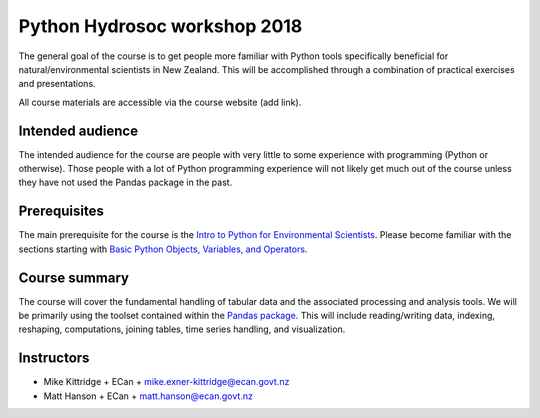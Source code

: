 Python Hydrosoc workshop 2018
==============================

The general goal of the course is to get people more familiar with Python tools specifically beneficial for natural/environmental scientists in New Zealand. This will be accomplished through a combination of practical exercises and presentations.

All course materials are accessible via the course website (add link).

Intended audience
------------------
The intended audience for the course are people with very little to some experience with programming (Python or otherwise). Those people with a lot of Python programming experience will not likely get much out of the course unless they have not used the Pandas package in the past.

Prerequisites
-------------
The main prerequisite for the course is the `Intro to Python for Environmental Scientists <https://basic-python.readthedocs.io>`_. Please become familiar with the sections starting with `Basic Python Objects, Variables, and Operators <https://basic-python.readthedocs.io/en/latest/basic_objects.html>`_.

Course summary
--------------
The course will cover the fundamental handling of tabular data and the associated processing and analysis tools. We will be primarily using the toolset contained within the `Pandas package <http://pandas.pydata.org/pandas-docs/stable/>`_. This will include reading/writing data, indexing, reshaping, computations, joining tables, time series handling, and visualization.

Instructors
-----------
- Mike Kittridge
  + ECan
  + mike.exner-kittridge@ecan.govt.nz
- Matt Hanson
  + ECan
  + matt.hanson@ecan.govt.nz
